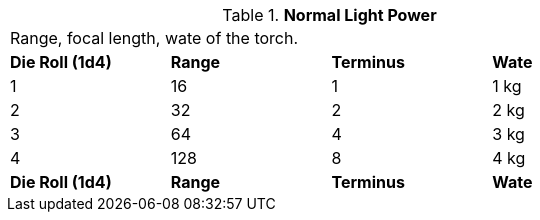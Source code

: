 // Table 48.18 Normal Light Power
.*Normal Light Power*
[width="75%",cols="4*^",frame="all", stripes="even"]
|===
4+<|Range, focal length, wate of the torch.
s|Die Roll (1d4)
s|Range
s|Terminus
s|Wate

|1
|16
|1
|1 kg

|2
|32
|2
|2 kg

|3
|64
|4
|3 kg

|4
|128
|8
|4 kg

s|Die Roll (1d4)
s|Range
s|Terminus
s|Wate


|===
